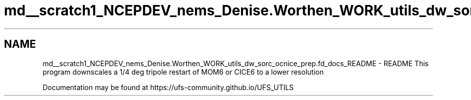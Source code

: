 .TH "md__scratch1_NCEPDEV_nems_Denise.Worthen_WORK_utils_dw_sorc_ocnice_prep.fd_docs_README" 3 "Mon Jun 10 2024" "Version 1.13.0" "ocnice_prep" \" -*- nroff -*-
.ad l
.nh
.SH NAME
md__scratch1_NCEPDEV_nems_Denise.Worthen_WORK_utils_dw_sorc_ocnice_prep.fd_docs_README \- README 
This program downscales a 1/4 deg tripole restart of MOM6 or CICE6 to a lower resolution
.PP
Documentation may be found at https://ufs-community.github.io/UFS_UTILS 
